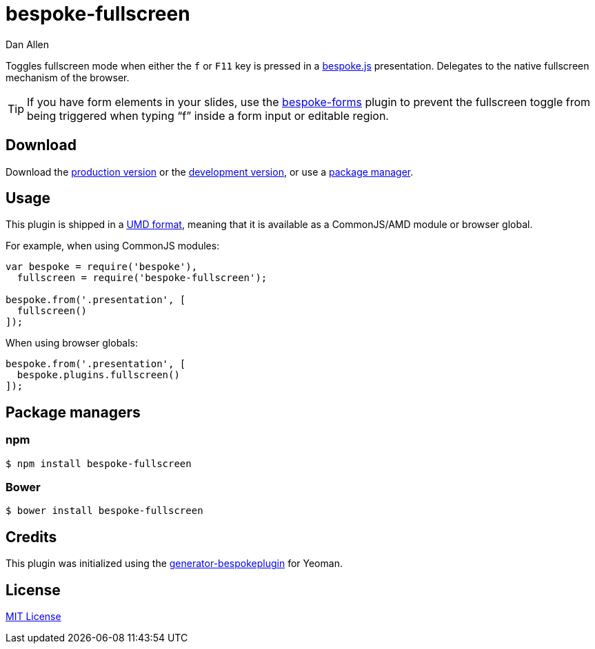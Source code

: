 = bespoke-fullscreen
Dan Allen
:idprefix:
:idseparator: -
:experimental:

Toggles fullscreen mode when either the kbd:[f] or kbd:[F11] key is pressed in a http://markdalgleish.com/projects/bespoke.js[bespoke.js] presentation.
Delegates to the native fullscreen mechanism of the browser.

TIP: If you have form elements in your slides, use the https://github.com/markdalgleish/bespoke-forms[bespoke-forms] plugin to prevent the fullscreen toggle from being triggered when typing "`f`" inside a form input or editable region.

== Download

Download the https://raw.github.com/opendevise/bespoke-fullscreen/master/dist/bespoke-fullscreen.min.js[production version] or the https://raw.github.com/opendevise/bespoke-fullscreen/master/dist/bespoke-fullscreen.js[development version], or use a <<package-managers,package manager>>.

== Usage

This plugin is shipped in a https://github.com/umdjs/umd[UMD format], meaning that it is available as a CommonJS/AMD module or browser global.

For example, when using CommonJS modules:

```js
var bespoke = require('bespoke'),
  fullscreen = require('bespoke-fullscreen');

bespoke.from('.presentation', [
  fullscreen()
]);
```

When using browser globals:

```js
bespoke.from('.presentation', [
  bespoke.plugins.fullscreen()
]);
```

== Package managers

=== npm

```bash
$ npm install bespoke-fullscreen
```

=== Bower

```bash
$ bower install bespoke-fullscreen
```

== Credits

This plugin was initialized using the https://github.com/markdalgleish/generator-bespokeplugin[generator-bespokeplugin] for Yeoman.

== License

http://en.wikipedia.org/wiki/MIT_License[MIT License]
